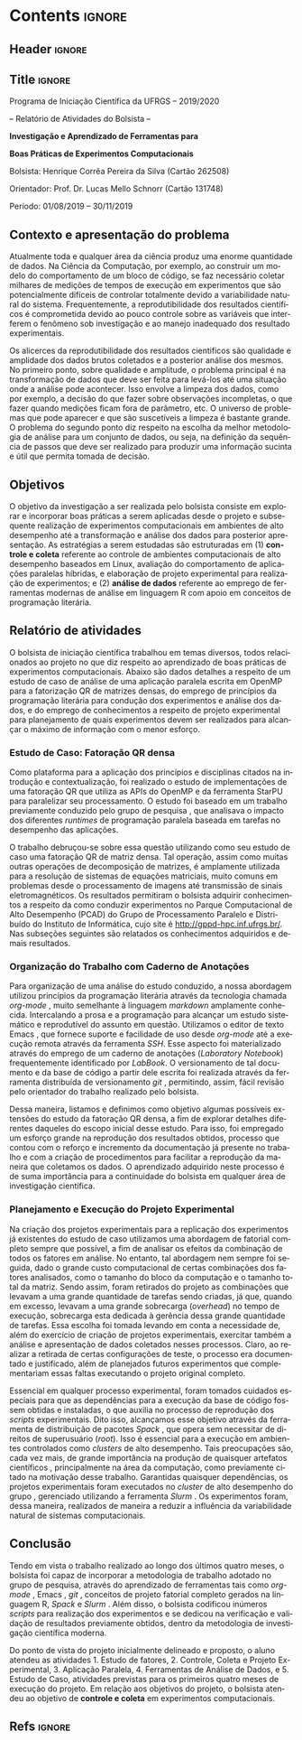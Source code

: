#+AUTHOR: HCPSILVA

#+STARTUP: overview indent
#+LANGUAGE: pt-br
#+OPTIONS: H:3 creator:nil timestamp:nil skip:nil toc:nil num:t ^:nil ~:~
#+OPTIONS: author:nil title:nil date:nil
#+TAGS: noexport(n) deprecated(d) ignore(i)
#+EXPORT_SELECT_TAGS: export
#+EXPORT_EXCLUDE_TAGS: noexport
#+DESCRIPTION: Proposta de Projeto de Pesquisa INF/UFRGS para Petrobras
#+KEYWORDS: inf ufrgs petrobras

#+LATEX_CLASS: article
#+LATEX_CLASS_OPTIONS: [a4paper,12pt,portuguese]
#+Latex_HEADER: \usepackage[portuguese]{babel}
#+LATEX_HEADER: \usepackage{palatino}
#+LATEX_HEADER: \usepackage{tabularx}
#+LATEX_HEADER: \usepackage{booktabs}
#+LATEX_HEADER: \usepackage{multirow}
#+LATEX_HEADER: \usepackage{booktabs}
#+LATEX_HEADER: \usepackage[margin=1cm,top=0cm,bottom=4cm]{geometry}
#+Latex_HEADER: \usepackage[utf8]{inputenc}
#+Latex_HEADER: \usepackage[rubberchapters,clearempty,pagestyles]{titlesec}
#+Latex_HEADER: \usepackage{xspace}
#+latex_header: \usepackage{hyperref}
#+latex_header: \usepackage{fancyhdr}

* Contents                                                           :ignore:
** Header                                                           :ignore:

#+BEGIN_EXPORT latex
\setlength{\headheight}{3cm}
\titlespacing*{\section}{0pt}{10pt}{-.3\parskip}
\setlength{\parskip}{3pt}

\pagestyle{fancyplain}

\chead{}
\rhead{}
\lhead{UFRGS -- Departamento de Informática Aplicada \\
Prof. Lucas M. Schnorr -- http://www.inf.ufrgs.br/{\raise.17ex\hbox{$\scriptstyle\sim$}}schnorr/}
#+END_EXPORT
** Title                                                            :ignore:

#+Latex: {\Large

#+BEGIN_CENTER
Programa de Iniciação Científica da UFRGS -- 2019/2020
#+END_CENTER

#+BEGIN_CENTER
-- Relatório de Atividades do Bolsista --

*Investigação e Aprendizado de Ferramentas para*

*Boas Práticas de Experimentos Computacionais*

#+latex: {\normalsize

Bolsista: Henrique Corrêa Pereira da Silva (Cartão 262508)

Orientador: Prof. Dr. Lucas Mello Schnorr (Cartão 131748)

Período: 01/08/2019 -- 30/11/2019

#+latex: }
#+END_CENTER

#+Latex: }

** Contexto e apresentação do problema

Atualmente toda e qualquer área da ciência produz uma enorme
quantidade de dados. Na Ciência da Computação, por exemplo, ao
construir um modelo do comportamento de um bloco de código, se faz
necessário coletar milhares de medições de tempos de execução em
experimentos que são potencialmente difíceis de controlar totalmente
devido a variabilidade natural do sistema. Frequentemente, a
reprodutibilidade dos resultados científicos é comprometida devido ao
pouco controle sobre as variáveis que interferem o fenômeno sob
investigação e ao manejo inadequado dos resultado experimentais.

Os alicerces da reprodutibilidade dos resultados cientificos são
qualidade e amplidade dos dados brutos coletados e a posterior análise
dos mesmos.  No primeiro ponto, sobre qualidade e amplitude, o
problema principal é na transformação de dados que deve ser feita para
levá-los até uma situação onde a análise pode acontecer. Isso envolve
a limpeza dos dados, como por exemplo, a decisão do que fazer sobre
observações incompletas, o que fazer quando medições ficam fora de
parâmetro, etc. O universo de problemas que pode aparecer e que são
suscetíveis a limpeza é bastante grande. O problema do segundo ponto
diz respeito na escolha da melhor metodologia de análise para um
conjunto de dados, ou seja, na definição da sequência de passos que
deve ser realizado para produzir uma informação sucinta e útil que
permita tomada de decisão.

** Objetivos

O objetivo da investigação a ser realizada pelo bolsista consiste em
explorar e incorporar boas práticas a serem aplicadas desde o projeto
e subsequente realização de experimentos computacionais em ambientes
de alto desempenho até a transformação e análise dos dados para
posterior apresentação. As estratégias a serem estudadas são
estruturadas em (1) *controle e coleta* referente ao controle de
ambientes computacionais de alto desempenho baseados em Linux,
avaliação do comportamento de aplicações paralelas híbridas, e
elaboração de projeto experimental para realização de experimentos; e
(2) *análise de dados* referente ao emprego de ferramentas modernas de
análise em linguagem R com apoio em conceitos de programação
literária.

** Relatório de atividades

O bolsista de iniciação científica trabalhou em temas diversos, todos
relacionados ao projeto no que diz respeito ao aprendizado de boas
práticas de experimentos computacionais. Abaixo são dados detalhes a
respeito de um estudo de caso de análise de uma aplicação paralela
escrita em OpenMP para a fatorização QR de matrizes densas, do emprego
de princípios da programação literária para condução dos experimentos
e análise dos dados, e do emprego de conhecimentos a respeito de
projeto experimental para planejamento de quais experimentos devem ser
realizados para alcançar o máximo de informação com o menor esforço.

#+begin_comment

TODO:
- Escreva o relatório aqui, nas seções abaixo.
- Crie outras seções caso aches pertinente.

#+end_comment

*** Estudo de Caso: Fatoração QR densa

Como plataforma para a aplicação dos princípios e disciplinas citados
na introdução e contextualização, foi realizado o estudo de
implementações de uma fatoração QR que utiliza as APIs do OpenMP e da
ferramenta StarPU para paralelizar seu processamento. O estudo foi
baseado em um trabalho previamente conduzido pelo grupo de pesquisa
\cite{miletto2019abrest}, que analisava o impacto dos diferentes
/runtimes/ de programação paralela baseada em tarefas no desempenho das
aplicações.

O trabalho debruçou-se sobre essa questão utilizando como seu estudo
de caso uma fatoração QR de matriz densa. Tal operação, assim como
muitas outras operações de decomposição de matrizes, é amplamente
utilizada para a resolução de sistemas de equações matriciais, muito
comuns em problemas desde o processamento de imagens até transmissão
de sinais eletromagnéticos. Os resultados permitiram o bolsista
adquirir conhecimentos a respeito da como conduzir experimentos no
Parque Computacional de Alto Desempenho (PCAD) do Grupo de
Processamento Paralelo e Distribuído do Instituto de Informática, cujo
site é http://gppd-hpc.inf.ufrgs.br/. Nas subseções seguintes são
relatados os conhecimentos adquiridos e demais resultados.

*** Organização do Trabalho com Caderno de Anotações

Para organização de uma análise do estudo conduzido, a nossa abordagem
utilizou princípios da programação literária \cite{knuth1984} através
da tecnologia chamada /org-mode/ \cite{dominik2010}, muito semelhante à
linguagem /markdown/ amplamente conhecida. Intercalando a prosa e a
programação para alcançar um estudo sistemático e reprodutível do
assunto em questão. Utilizamos o editor de texto Emacs
\cite{stallman2017emacs}, que fornece suporte e facilidade de uso
desde /org-mode/ até a execução remota através da ferramenta /SSH/. Esse
aspecto foi materializado através do emprego de um caderno de
anotações (/Laboratory Notebook/) frequentemente identificado por
/LabBook/. O versionamento de tal documento e da base de código a partir
dele escrita foi realizada através da ferramenta distribuída de
versionamento /git/ \cite{stanisic2015}, permitindo, assim, fácil
revisão pelo orientador do trabalho realizado pelo bolsista.

Dessa maneira, listamos e definimos como objetivo algumas possíveis
extensões do estudo da fatoração QR densa, a fim de explorar detalhes
diferentes daqueles do escopo inicial desse estudo. Para isso, foi
empregado um esforço grande na reprodução dos resultados obtidos,
processo que contou com o reforço e incremento da documentação já
presente no trabalho e com a criação de procedimentos para facilitar a
reprodução da maneira que coletamos os dados. O aprendizado adquirido
neste processo é de suma importância para a continuidade do bolsista
em qualquer área de investigação científica.

*** Planejamento e Execução do Projeto Experimental

Na criação dos projetos experimentais para a replicação dos
experimentos já existentes do estudo de caso utilizamos uma abordagem
de fatorial completo \cite{jain1990art} sempre que possível, a fim de
analisar os efeitos da combinação de todos os fatores em análise. No
entanto, tal abordagem nem sempre foi seguida, dado o grande custo
computacional de certas combinações dos fatores analisados, como o
tamanho do bloco da computação e o tamanho total da matriz. Sendo
assim, foram retirados do projeto as combinações que levavam a uma
grande quantidade de tarefas sendo criadas, já que, quando em excesso,
levavam a uma grande sobrecarga (/overhead/) no tempo de execução,
sobrecarga esta dedicada à gerência dessa grande quantidade de
tarefas. Essa escolha foi tomada levando em conta a necessidade de,
além do exercício de criação de projetos experimentais, exercitar
também a análise e apresentação de dados coletados nesses
processos. Claro, ao realizar a retirada de certas configurações de
teste, o processo era documentado e justificado, além de planejados
futuros experimentos que complementariam essas faltas executando o
projeto original completo.

Essencial em qualquer processo experimental, foram tomados cuidados
especiais para que as dependências para a execução da base de código
fossem obtidas e instaladas, o que auxilia no processo de reprodução
dos /scripts/ experimentais. Dito isso, alcançamos esse objetivo através
da ferramenta de distribuição de pacotes /Spack/
\cite{gamblin2015spack}, que opera sem necessitar de direitos de
superusuário (/root/). Isso é essencial para a execução em ambientes
controlados como /clusters/ de alto desempenho.  Tais preocupações são,
cada vez mais, de grande importância na produção de quaisquer
artefatos científicos \cite{stanisic2015}, principalmente na área da
computação, como previamente citado na motivação desse
trabalho. Garantidas quaisquer dependências, os projetos experimentais
foram executados no /cluster/ de alto desempenho do grupo
\cite{nesi2019pcad}, gerenciado utilizando a ferramenta /Slurm/
\cite{yoo2003slurm}. Os experimentos foram, dessa maneira, realizados
de maneira a reduzir a influência da variabilidade natural de sistemas
computacionais.

** Conclusão

Tendo em vista o trabalho realizado ao longo dos últimos quatro meses,
o bolsista foi capaz de incorporar a metodologia de trabalho adotado
no grupo de pesquisa, através do aprendizado de ferramentas tais como
/org-mode/ \cite{dominik2010}, Emacs \cite{stallman2017emacs}, /git/
\cite{stanisic2015}, conceitos de projeto fatorial completo
\cite{jain1990art} gerados na linguagem R, /Spack/
\cite{gamblin2015spack} e /Slurm/ \cite{yoo2003slurm}. Além disso, o
bolsista codificou inúmeros /scripts/ para realização dos experimentos e
se dedicou na verificação e validação de resultados previamente
obtidos, dentro da metodologia de investigação científica moderna.

Do ponto de vista do projeto inicialmente delineado e proposto, o
aluno atendeu as atividades 1. Estudo de fatores, 2. Controle, Coleta
e Projeto Experimental, 3. Aplicação Paralela, 4. Ferramentas de
Análise de Dados, e 5. Estudo de Caso, atividades previstas para os
primeiros quatro meses de execução do projeto. Em relação aos
objetivos do projeto, o bolsista atendeu ao objetivo de *controle e
coleta* em experimentos computacionais.

** Descrição do trabalho e metodologia                            :noexport:

Inicialmente serão estudados os principais fatores que controlam ou
interferem na execução de experimentos em sistemas computacionais
focados em processamento de alto desempenho (SO Linux, múltiplos nós,
redes de baixa latência, recursos de processamento heterogêneos).  Em
segundo momento, serão estudadas ferramentas para elaboração de
projeto experimental que auxiliem tanto na identificação de fatores
relevantes quanto na aleatorização que permite absorver anomalias
inesperadas durante a execução da bateria experimental.  O próximo
passo consiste na seleção e estudo de aplicação paralela que execute
em /hardware/ de alto desempenho contemporâneo. Esta aplicação será
usada como estudo de caso, para ilustrar a aplicação das etapas
anteriores.

O segundo momento, que envolve a fase pós-execução do experimento,
será dedicado a etapa de análise de dados. Esta etapa consite em um
processo iterativo, onde uma análise anterior em alto nível permite
identificar e delimitar cenários e configurações que alimentam uma
nova execução da etapade controle e coleta, passos que se sucedem
levando a elaboração de hipóteses e conclusões científicas. Nesta
etapa serão combinadas ferramentas de programação literária (Emacs e
org-mode) com pacotes de análise e visualização de dados fornecidos
pela linguagem R.

Espera-se que este trabalho culmine na escrita de artigos técnicos e
científicos que apresentem e discutam os conceitos estudados bem como
os resultados observados na investigação realizada como estudo de
caso.  Este trabalho tem forte intersecção com trabalhos já sendo
conduzidos por outros alunos (em nível de pós-graduação) dentro do
grupo de pesquisa, portanto um trabalho em equipe é esperado com
envolvimento do bolsista em assuntos periféricos no contexto da
investigação.

Em coerência com os temas aboradados, será dedicado significativo
esforço com relação a reprodutibilidade da pesquisa em si. Sendo
assim, pretende-se disponibilizar material complementar, dados brutos
e análise produzidas em complementação aos textos científicos
elaborados. Acredita-se que isso contribuirá para a formação
científica do aluno bolsista, bem como para a disseminação de práticas
reprodutíveis no ambiente acadêmico.

** Ambiente de desenvolvimento                                    :noexport:

| Ambiente               | Linux (desktop e servidor) |
| Programação            | R, lisp, shell, C          |
| Gestão do projeto      | git                        |
| Ferramentas auxiliares | rstudio                    |
| Relatório e artigos    | emacs, org-mode, latex     |

** Cronograma                                                     :noexport:

A tabela [[tab.cronograma]] descreve as atividades previstas neste projeto
de pesquisa. As atividades de estudo, implementação, experimentação e
avaliação ocorrem permanentemente devido às melhoras realizadas a
partir das soluções propostas durante o projeto. É obrigatório que o
bolsista apresente os resultados do seu processo de investigação
durante o Salão de Iniciação Científica em Outubro de 2020.

#+CAPTION: Cronograma do Projeto de Pesquisa
#+LABEL: tab.cronograma
#+ATTR_LATEX: :booktabs :environment longtable :align p{8cm}cccccccccccc
| *Atividade* / *Mês*                            | 1 | 2 | 3 | 4 | 5 | 6 | 7 | 8 | 9 | 10 | 11 | 12 |
|--------------------------------------------+---+---+---+---+---+---+---+---+---+----+----+----|
| 1. Estudo de fatores                       | \bullet | \bullet |   |   |   |   |   |   |   |    |    |    |
| 2. Controle, Coleta e Projeto Experimental |   | \bullet | \bullet |   |   |   |   |   |   |    |    |    |
| 3. Aplicação Paralela                      |   |   | \bullet | \bullet | \bullet |   |   | \bullet | \bullet | \bullet  |    |    |
| 4. Ferramentas de Análise de Dados         |   |   |   |   | \bullet | \bullet | \bullet | \bullet | \bullet | \bullet  | \bullet  |    |
| 5. Estudo de Caso                          |   |   |   | \bullet | \bullet |   | \bullet | \bullet | \bullet | \bullet  |    |    |
| 6. Redação de Artigo                       |   |   |   |   |   | \bullet |   |   |   |    | \bullet  | \bullet  |
| 7. Redação de Relatório                    |   |   |   |   |   |   |   |   |   |    |    | \bullet  |

** Refs                                                             :ignore:

#+LATEX: \bibliographystyle{apalike}
#+LATEX: \bibliography{refs}

* BIBTEX file is HERE                                              :noexport:

Tangle this file with C-c C-v t; the =make= command tangle it automatically.

#+begin_src bib :tangle refs.bib
% Only BIBTEX entries here

@inproceedings{yoo2003slurm,
 author = {Yoo, Andy B. and Jette, Morris A. and Grondona, Mark},
 title = {SLURM: Simple Linux Utility for Resource Management},
 booktitle = {Job Scheduling Strategies for Parallel Processing},
 year = {2003},
 publisher = {Springer Berlin Heidelberg},
 address = {Berlin, Heidelberg},
 pages = {44--60},
 abstract = {A new cluster resource management system called Simple Linux Utility Resource Management (SLURM) is described in this paper. SLURM, initially developed for large Linux clusters at the Lawrence Livermore National Laboratory (LLNL), is a simple cluster manager that can scale to thousands of processors. SLURM is designed to be flexible and fault-tolerant and can be ported to other clusters of different size and architecture with minimal effort. We are certain that SLURM will benefit both users and system architects by providing them with a simple, robust, and highly scalable parallel job execution environment for their cluster system.},
 isbn = {978-3-540-39727-4}
}

@inproceedings{nesi2019pcad,
 author = {Lucas Leandro Nesi and Matheus S. Serpa and Lucas Mello Schnorr and Philippe Olivier Alexandre Navaux},
 title = {HPC Resources Management Infraestruture Description and 10-month Statistics},
 booktitle = {Anais do XVII Workshop de Processamento Paralelo e Distribuído},
 location = {Porto Alegre},
 year = {2019},
 keywords = {},
 issn = {0000-0000},
 pages = {21--24},
 url = {https://www.inf.ufrgs.br/gppd/wsppd/2019/papers/proceedings/WSPPDProceedings.pdf}
}

@book{jain1990art,
  title={The Art of Computer Systems Performance Analysis: Techniques for Experimental Design, Measurement, Simulation, and Modeling},
  author={Jain, R.},
  isbn={9788126519057},
  url={https://books.google.com.br/books?id=eOR0kJjgMqkC},
  year={1990},
  publisher={Wiley}
}

@inproceedings{miletto2019abrest,
 author = {Marcelo Miletto and Lucas Schnorr},
 title = {OpenMP and StarPU Abreast: the Impact of Runtime in Task-Based Block QR Factorization Performance},
 booktitle = {Anais do XX Simpósio em Sistemas Computacionais de Alto Desempenho},
 location = {Campo Grande},
 year = {2019},
 keywords = {},
 issn = {0000-0000},
 pages = {25--36},
 publisher = {SBC},
 address = {Porto Alegre, RS, Brasil},
 doi = {10.5753/wscad.2019.8654},
 url = {https://sol.sbc.org.br/index.php/wscad/article/view/8654}
}

@article{cpe4472,
author = {Garcia Pinto Vinícius and Mello Schnorr Lucas and Stanisic Luka and Legrand Arnaud and Thibault Samuel and Danjean Vincent},
title = {A visual performance analysis framework for task‐based parallel applications running on hybrid clusters},
journal = {Concurrency and Computation: Practice and Experience},
volume = {0},
number = {0},
year = 2018,
pages = {e4472},
keywords = {Cholesky, heterogeneous platforms, high‐performance computing, task‐based applications, trace visualization},
doi = {10.1002/cpe.4472},
url = {https://onlinelibrary.wiley.com/doi/abs/10.1002/cpe.4472},
eprint = {https://onlinelibrary.wiley.com/doi/pdf/10.1002/cpe.4472},
note = {Early View, check https://doi.org/10.1002/cpe.4472},
}

@article{stanisic2015,
 author = {Stanisic, Luka and Legrand, Arnaud and Danjean, Vincent},
 title = {An Effective Git And Org-Mode Based Workflow For Reproducible Research},
 journal = {SIGOPS Oper. Syst. Rev.},
 issue_date = {January 2015},
 volume = {49},
 number = {1},
 month = jan,
 year = {2015},
 issn = {0163-5980},
 pages = {61--70},
 numpages = {10},
 url = {http://doi.acm.org/10.1145/2723872.2723881},
 doi = {10.1145/2723872.2723881},
 acmid = {2723881},
 publisher = {ACM},
 address = {New York, NY, USA},
}

@article{knuth1984,
  author =   {Knuth, D. E.},
  doi =      {10.1093/comjnl/27.2.97},
  issn =     {0010-4620},
  journal =  {The Computer Journal},
  month =    2,
  number =   2,
  pages =    {97--111},
  publisher =    {Oxford University Press},
  title =    {{Literate Programming}},
  volume =   27,
  year =     1984
}

@book{dominik2010,
 author = {Dominik, Carsten},
 title = {The Org Mode 7 Reference Manual - Organize Your Life with GNU Emacs},
 year = {2010},
 isbn = {1906966087, 9781906966089},
 publisher = {Network Theory Ltd.},
}

@book{stallman2017emacs,
  address =  {Boston, USA},
  author =   {Richard Stallman and others},
  edition =  17,
  pages =    635,
  publisher =    {Free Software Foundation},
  title =    {{GNU Emacs Manual}},
  url = {https://www.gnu.org/software/emacs/manual/pdf/emacs.pdf},
  urldate =  {2017-12-04},
  year =     2017
}

@Manual{rmanual,
    title = {R: A Language and Environment for Statistical Computing},
    author = {{R Core Team}},
    organization = {R Foundation for Statistical Computing},
    address = {Vienna, Austria},
    year = {2018},
    url = {https://www.R-project.org/},
  }

@inproceedings{gamblin2015spack,
  title = {The Spack package manager: Bringing order to HPC software chaos},
  author = {Gamblin, Todd and LeGendre, Matthew and Collette, Michael R and Lee, Gregory L and Moody, Adam and de Supinski, Bronis R and Futral, Scott},
  booktitle = {High Performance Computing, Networking, Storage and Analysis, 2015 SC-International Conference for},
  pages = {1--12},
  year = {2015},
  organization = {IEEE}
}
#+end_src
* Emacs setup                                                      :noexport:
# Local Variables:
# eval: (add-to-list 'load-path ".")
# eval: (require 'ox-extra)
# eval: (ox-extras-activate '(ignore-headlines))
# End:
